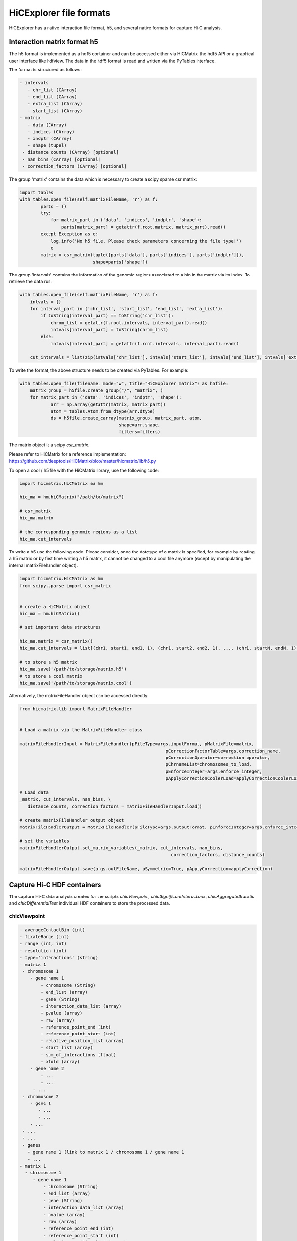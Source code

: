 .. _file-formats:

HiCExplorer file formats
========================

HiCExplorer has a native interaction file format, h5, and several native formats for capture Hi-C analysis.


Interaction matrix format h5
----------------------------

The h5 format is implemented as a hdf5 container and can be accessed either via HiCMatrix, the hdf5 API or a graphical user interface like hdfview.
The data in the hdf5 format is read and written via the PyTables interface.

The format is structured as follows:

.. code-block:: bash

   - intervals
      - chr_list (CArray)
      - end_list (CArray)
      - extra_list (CArray)
      - start_list (CArray)
   - matrix
      - data (CArray)
      - indices (CArray)
      - indptr (CArray)
      - shape (tupel)
    - distance counts (CArray) [optional]
    - nan_bins (CArray) [optional]
    - correction_factors (CArray) [optional]

The group 'matrix' contains the data which is necessary to create a scipy sparse csr matrix: 

.. code-block:: python

    import tables
    with tables.open_file(self.matrixFileName, 'r') as f:
            parts = {}
            try:
                for matrix_part in ('data', 'indices', 'indptr', 'shape'):
                    parts[matrix_part] = getattr(f.root.matrix, matrix_part).read()
            except Exception as e:
                log.info('No h5 file. Please check parameters concerning the file type!')
                e
            matrix = csr_matrix(tuple([parts['data'], parts['indices'], parts['indptr']]),
                                shape=parts['shape'])

The group 'intervals' contains the information of the genomic regions associated to a bin in the matrix via its index. To retrieve the data run:

.. code-block:: python

    with tables.open_file(self.matrixFileName, 'r') as f:
        intvals = {}
        for interval_part in ('chr_list', 'start_list', 'end_list', 'extra_list'):
            if toString(interval_part) == toString('chr_list'):
                chrom_list = getattr(f.root.intervals, interval_part).read()
                intvals[interval_part] = toString(chrom_list)
            else:
                intvals[interval_part] = getattr(f.root.intervals, interval_part).read()

        cut_intervals = list(zip(intvals['chr_list'], intvals['start_list'], intvals['end_list'], intvals['extra_list']))

To write the format, the above structure needs to be created via PyTables. For example:


.. code-block:: python

    with tables.open_file(filename, mode="w", title="HiCExplorer matrix") as h5file:
        matrix_group = h5file.create_group("/", "matrix", )
        for matrix_part in ('data', 'indices', 'indptr', 'shape'):
                arr = np.array(getattr(matrix, matrix_part))
                atom = tables.Atom.from_dtype(arr.dtype)
                ds = h5file.create_carray(matrix_group, matrix_part, atom,
                                          shape=arr.shape,
                                          filters=filters)

The matrix object is a scipy `csr_matrix`. 

Please refer to HiCMatrix for a reference implementation: https://github.com/deeptools/HiCMatrix/blob/master/hicmatrix/lib/h5.py


To open a cool / h5 file with the HiCMatrix library, use the following code:

.. code-block:: python

   import hicmatrix.HiCMatrix as hm

   hic_ma = hm.hiCMatrix("/path/to/matrix")

   # csr_matrix
   hic_ma.matrix

   # the corresponding genomic regions as a list
   hic_ma.cut_intervals


To write a h5 use the following code. Please consider, once the datatype of a matrix is specified, for example by reading a h5 matrix or by first time writing a h5 matrix, it cannot be changed to a cool file anymore (except by manipulating the internal matrixFilehandler object). 

.. code-block:: python

   import hicmatrix.HiCMatrix as hm
   from scipy.sparse import csr_matrix


   # create a HiCMatrix object
   hic_ma = hm.hiCMatrix()

   # set important data structures

   hic_ma.matrix = csr_matrix()
   hic_ma.cut_intervals = list[(chr1, start1, end1, 1), (chr1, start2, end2, 1), ..., (chr1, startN, endN, 1)]

   # to store a h5 matrix
   hic_ma.save('/path/to/storage/matrix.h5')
   # to store a cool matrix
   hic_ma.save('/path/to/storage/matrix.cool')

Alternatively, the matrixFileHandler object can be accessed directly:


.. code-block:: python

   from hicmatrix.lib import MatrixFileHandler


   # Load a matrix via the MatrixFileHandler class

   matrixFileHandlerInput = MatrixFileHandler(pFileType=args.inputFormat, pMatrixFile=matrix,
                                                           pCorrectionFactorTable=args.correction_name,
                                                           pCorrectionOperator=correction_operator,
                                                           pChrnameList=chromosomes_to_load,
                                                           pEnforceInteger=args.enforce_integer,
                                                           pApplyCorrectionCoolerLoad=applyCorrectionCoolerLoad)

   # Load data
   _matrix, cut_intervals, nan_bins, \
      distance_counts, correction_factors = matrixFileHandlerInput.load()

   # create matrixFileHandler output object
   matrixFileHandlerOutput = MatrixFileHandler(pFileType=args.outputFormat, pEnforceInteger=args.enforce_integer, pFileWasH5=format_was_h5, pHic2CoolVersion=hic2CoolVersion, pHiCInfo=cool_metadata)

   # set the variables
   matrixFileHandlerOutput.set_matrix_variables(_matrix, cut_intervals, nan_bins,
                                                             correction_factors, distance_counts)

   matrixFileHandlerOutput.save(args.outFileName, pSymmetric=True, pApplyCorrection=applyCorrection)



Capture Hi-C HDF containers
---------------------------

The capture Hi-C data analysis creates for the scripts `chicViewpoint`, `chicSignificantInteractions`, `chicAggregateStatistic` and `chicDifferentialTest` individual HDF containers to store the processed data.

chicViewpoint
~~~~~~~~~~~~~

.. code-block:: bash

   - averageContactBin (int)
   - fixateRange (int)
   - range (int, int)
   - resolution (int)
   - type='interactions' (string)
   - matrix 1 
    - chromosome 1
       - gene name 1
           - chromosome (String)
           - end_list (array)
           - gene (String)
           - interaction_data_list (array)
           - pvalue (array)
           - raw (array)
           - reference_point_end (int)
           - reference_point_start (int)
           - relative_position_list (array)
           - start_list (array)
           - sum_of_interactions (float)
           - xfold (array)
       - gene name 2
           - ...
           - ...
        - ...
    - chromosome 2
       - gene 1
          - ...
          - ...
       - ...
    - ...
    - ...
    - genes
      - gene name 1 (link to matrix 1 / chromosome 1 / gene name 1
      - ...
   - matrix 1
     - chromosome 1
        - gene name 1
            - chromosome (String)
            - end_list (array)
            - gene (String)
            - interaction_data_list (array)
            - pvalue (array)
            - raw (array)
            - reference_point_end (int)
            - reference_point_start (int)
            - relative_position_list (array)
            - start_list (array)
            - sum_of_interactions (float)
            - xfold (array)
        - gene name 2
            - ...
            - ...
        - ...
     - chromosome 2
        - gene 1
           - ...
           - ...
     - ...
     - ...

    - genes
      - gene name 1 (link to matrix 2 / chromosome 1 / gene name 1
      - ...


chicSignificantInteractions
~~~~~~~~~~~~~~~~~~~~~~~~~~~

`chicSignificantInteractions` creates two files: a target file and a file containing the significant interactions:


Depending on the combination mode (single / dual) the structure is slightly different for the target file:

.. code-block:: bash

   - combinationMode = 'single' (String)
   - fixateRange (int)
   - mode_preselection (String)
   - mode_preselection_value (float)
   - peakInteractionsThreshold (float)
   - pvalue (float)
   - range (int, int)
   - truncateZeroPvalues (Boolean)
   - type='target' (String)
   - matrix 1 
    - chromosome 1
       - gene name 1
           - chromosome (String)
           - end_list (array)
           - reference_point_end (int)
           - reference_point_start (int)
           - start_list (array)
       - gene name 2
           - ...
           - ...
        - ...
    - chromosome 2
       - gene 1
          - ...
          - ...
    - ...
    - ...
    - genes
      - gene name 1 (link to matrix 1 / chromosome 1 / gene name 1
      - ...
   - matrix 1
     - chromosome 1
        - gene name 1
           - chromosome (String)
           - end_list (array)
           - reference_point_end (int)
           - reference_point_start (int)
           - start_list (array)
        - gene name 2
            - ...
            - ...
         - ...
     - chromosome 2
        - gene 1
           - ...
           - ...
     - ...
     - ...

    - genes
      - gene name 1 (link to matrix 2 / chromosome 1 / gene name 1
      - ...

Combination mode 'dual' combines the target regions of one viewpoint region of two matrices.

.. code-block:: bash

   - combinationMode = 'dual' (String)
   - fixateRange (int)
   - mode_preselection (String)
   - mode_preselection_value (float)
   - peakInteractionsThreshold (float)
   - pvalue (float)
   - range (int, int)
   - truncateZeroPvalues (Boolean)
   - type='target' (String)
   - matrix 1
      - matrix 2
         - chromosome 1
            - gene name 1
               - chromosome (String)
               - end_list (array)
               - reference_point_end (int)
               - reference_point_start (int)
               - start_list (array)
            - gene name 2
               - ...
               - ...
            - ...
         - chromosome 2
            - gene 1
               - ...
               - ...
         - genes
            - gene name 1 (link to matrix 1 / matrix 2 / chromosome 1 / gene name 1
            - ...
         - matrix 3
            - chromosome 1
               - gene name 1 
                  - ...
            - ...
            - genes
               - gene name 1 (link to matrix 1 / matrix 3 / chromosome 1 / gene name 1
               - ...
   - matrix 2
      - matrix 3
         - chromosome 1
            - gene name 1
               - ...
            - ...
         - ...
      - ...
         - genes
            - gene name 1 (link to matrix 2 / matrix 3 / chromosome 1 / gene name 1
            - ...
   - ...



Significant interactions file in the 'single' and 'dual' mode don't have a difference in their structure:


.. code-block:: bash

   - combinationMode  = 'single' (String) / 'dual' (String)
   - fixateRange (int)
   - mode_preselection (String)
   - mode_preselection_value (float)
   - peakInteractionsThreshold (float)
   - pvalue (float)
   - range (int, int)
   - truncateZeroPvalues (Boolean)
   - type='significant' (String)
   - matrix 1 
    - chromosome 1
       - gene name 1
            - chromosome (String)
            - end_list (array)
            - gene (String)
            - interaction_data_list (array)
            - pvalue (array)
            - raw (array)
            - reference_point_end (int)
            - reference_point_start (int)
            - relative_position_list (array)
            - start_list (array)
            - sum_of_interactions (float)
            - xfold (array)
       - gene name 2
           - ...
           - ...
        . ---
    - chromosome 2
       - gene 1
          - ...
          - ...
    - ...
    - ...
    - genes
      - gene name 1 (link to matrix 1 / chromosome 1 / gene name 1
      - ...
   - matrix 1
     - chromosome 1
        - gene name 1
            - chromosome (String)
            - end_list (array)
            - gene (String)
            - interaction_data_list (array)
            - pvalue (array)
            - raw (array)
            - reference_point_end (int)
            - reference_point_start (int)
            - relative_position_list (array)
            - start_list (array)
            - sum_of_interactions (float)
            - xfold (array)
        - gene name 2
            - ...
            - ...
         . ---
     - chromosome 2
        - gene 1
           - ...
           - ...
     - ...
     - ...

    - genes
      - gene name 1 (link to matrix 2 / chromosome 1 / gene name 1
      - ...



chicAggregateStatistic
~~~~~~~~~~~~~~~~~~~~~~


.. code-block:: bash

   - type='aggregate' (String)
   - matrix_1_matrix_2 
      - matrix 1
         - chromosome 1
            - gene name 1
                  - chromosome (String)
                  - end_list (array)
                  - gene_name (String)
                  - interaction_data_list (array)
                  - raw_target_list (array)
                  - relative_distance_list (array)
                  - start_list (array)
                  - sum_of_interactions (float)
            - gene name 2
           - ...
           - ...
         - genes
            - gene name 1 (link to matrix_1_matrix_2 / matrix 1 / chromosome 1 / gene name 1
            - ...
      - matrix 2
         - chromosome 1
               - gene name 1
                     - chromosome (String)
                     - end_list (array)
                     - gene_name (String)
                     - interaction_data_list (array)
                     - raw_target_list (array)
                     - relative_distance_list (array)
                     - start_list (array)
                     - sum_of_interactions (float)
               - gene name 2
            - ...
            - ...
         - genes
            - gene name 1 (link to matrix_1_matrix_2/ matrix 2 / chromosome 1 / gene name 1
            - ...
   - matrix_2_matrix_2
      - matrix 2
         - ...
      - matrix 3
         - ...



chicDifferentialTest
~~~~~~~~~~~~~~~~~~~~


.. code-block:: bash

   - type='differential' (String)
   - alpha (float)
   - test: fisher / chi2 (String)
   - matrix_1
      - matrix 2
         - chromosome 1
            - gene name 1
                  - accepted
                     - chromosome (String)
                     - end_list (array)
                     - gene (String)
                     - interaction_data_list (array)
                     - pvalue (array)
                     - raw_target_list_1 (array)
                     - raw_target_list_2 (array)
                     - relative_distance_list (array)
                     - start_list (array)
                     - sum_of_interactions_1 (float)
                     - sum_of_interactions_2 (float)
                  - all
                     - chromosome (String)
                     - end_list (array)
                     - gene (String)
                     - interaction_data_list (array)
                     - pvalue (array)
                     - raw_target_list_1 (array)
                     - raw_target_list_2 (array)
                     - relative_distance_list (array)
                     - start_list (array)
                     - sum_of_interactions_1 (float)
                     - sum_of_interactions_2 (float)
                  - rejected 
                     - chromosome (String)
                     - end_list (array)
                     - gene (String)
                     - interaction_data_list (array)
                     - pvalue (array)
                     - raw_target_list_1 (array)
                     - raw_target_list_2 (array)
                     - relative_distance_list (array)
                     - start_list (array)
                     - sum_of_interactions_1 (float)
                     - sum_of_interactions_2 (float)
            - gene name 2
                  - accepted
                  - all
                  - rejected
            - ...
         - genes
            - gene name 1 (link to matrix_1 / matrix 2 / chromosome 1 / gene name 1
            - ...
      - matrix 3
         - chromosome 1
               - gene name 1
                     - accepted
                     - all
                     - rejected
               - gene name 2
            - ...
            - ...
         - genes
            - gene name 1 (link to matrix_1 / matrix 3 / chromosome 1 / gene name 1
            - ...
      - ...
   - matrix 2
      - matrix 3
         - ...

